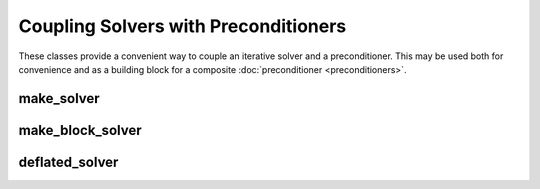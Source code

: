 Coupling Solvers with Preconditioners
=====================================

These classes provide a convenient way to couple an iterative solver and a
preconditioner. This may be used both for convenience and as a building block
for a composite :doc:`preconditioner <preconditioners>`.

make_solver
-----------

.. cpp:class:: template <class Precond, class IterSolver> \
               amgcl::make_solver

   .. rubric:: Include ``<amgcl/make_solver.hpp>``

   The class has two template parameters: ``Precond`` and ``IterSolver``, which
   specify the preconditioner and the iterative solver to use. During
   construction of the class, instances of both components are constructed and
   are ready to use as a whole.

   .. cpp:type:: typename Backend::params backend_params

      The backend parameters

   .. cpp:type:: typename Backend::value_type value_type

      The value type of the system matrix

   .. cpp:type:: typename amgcl::math::scalar_of<value_type>::type scalar_type

      The scalar type corresponding to the value type. For example, when the
      value type is ``std::complex<double>``, then the scalar type is
      ``double``.

   .. cpp:class:: params

      The coupled solver parameters

      .. cpp:member:: typename Precond::params precond

         The preconditioner parameters

      .. cpp:member:: IterSolver::params solver

         The iterative solver parameters

   .. cpp:function:: template <class Matrix> \
                     make_solver(const Matrix &A, \
                                 const params &prm = params(), \
                                 const backend_params &bprm = backend_params())

      The constructor

   .. cpp:function:: template <class Matrix, class VectorRHS, class VectorX> \
                     std::tuple<size_t, scalar_type> operator()( \
                         const Matrix &A, const VectorRHS &rhs, VectorX &x) const

      Computes the solution for the given system matrix ``A`` and the
      right-hand side ``rhs``.  Returns the number of iterations made and
      the achieved residual as a ``std::tuple``. The solution vector
      ``x`` provides initial approximation on input and holds the computed
      solution on output.
      
      The system matrix may differ from the matrix used during
      initialization. This may be used for the solution of non-stationary
      problems with slowly changing coefficients. There is a strong chance
      that a preconditioner built for a time step will act as a reasonably
      good preconditioner for several subsequent time steps [DeSh12]_.

   .. cpp:function:: template <class VectorRHS, class VectorX> \
                     std::tuple<size_t, scalar_type> operator()( \
                         const VectorRHS &rhs, VectorX &x) const

      Computes the solution for the given right-hand side ``rhs``.
      Returns the number of iterations made and the achieved residual as a
      ``std::tuple``. The solution vector ``x`` provides initial
      approximation on input and holds the computed solution on output.

   .. cpp:function:: const Precond& precond() const

      Returns reference to the constructed preconditioner

   .. cpp:function:: const IterSolver& solver() const

      Returns reference to the constructed iterative solver

make_block_solver
-----------------

.. cpp:class:: template <class Precond, class IterSolver> \
               amgcl::make_block_solver

   .. rubric:: Include ``<amgcl/make_block_solver.hpp>``

   Creates coupled solver which targets a block valued backend, but may be
   initialized with a scalar system matrix, and used with scalar vectors.

   The scalar system matrix is transparently converted to the block-valued on
   using the :cpp:func:`amgcl::adapter::block_matrix` adapter in the class
   constructor, and the scalar vectors are reinterpreted to the block-valued
   ones upon application.

   This class may be used as a building block in a composite preconditioner,
   when one (or more) of the subsystems has block values, but has to be
   computed as a scalar matrix.

   The interface is the same as that of :cpp:class:`amgcl::make_solver`.

deflated_solver
---------------

.. cpp:class:: template <class Precond, class IterSolver> \
               amgcl::deflated_solver

   .. rubric:: Include ``<amgcl/deflated_solver.hpp>``

   Creates preconditioned deflated solver. Deflated Krylov subspace methods are
   supposed to solve problems with large jumps in the coefficients on layered
   domains. It appears that the convergence of a deflated solver is independent
   of the size of the jump in the coefficients. The specific variant of the
   deflation method used here is A-DEF2 from [TNVE09]_.

   .. cpp:type:: typename Backend::params backend_params

      The backend parameters

   .. cpp:type:: typename Backend::value_type value_type

      The value type of the system matrix

   .. cpp:type:: typename amgcl::math::scalar_of<value_type>::type scalar_type

      The scalar type corresponding to the value type. For example, when the
      value type is ``std::complex<double>``, then the scalar type is
      ``double``.

   .. cpp:class:: params

      The deflated solver parameters

      .. cpp:member:: int nvec = 0

         The number of deflation vectors

      .. cpp:member:: scalar_type *vec = nullptr

         .. close the*

         The deflation vectors stored as a [nvec x n] matrix in row-major order

      .. cpp:member:: typename Precond::params precond

         The preconditioner parameters

      .. cpp:member:: IterSolver::params solver

         The iterative solver parameters

